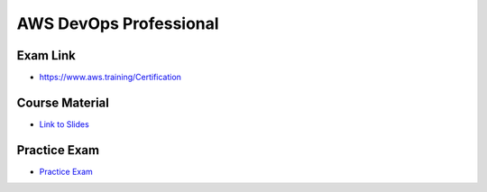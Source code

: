 AWS DevOps Professional
=======================

Exam Link
---------

* https://www.aws.training/Certification

Course Material
---------------

* `Link to Slides <https://courses.datacumulus.com/downloads/certified-devops-engineer-professional-h3e/>`_

Practice Exam
-------------

* `Practice Exam <https://www.udemy.com/course/aws-certified-devops-engineer-professional-practice-exam-dop/?couponCode=NOV_22_GET_STARTED>`_
